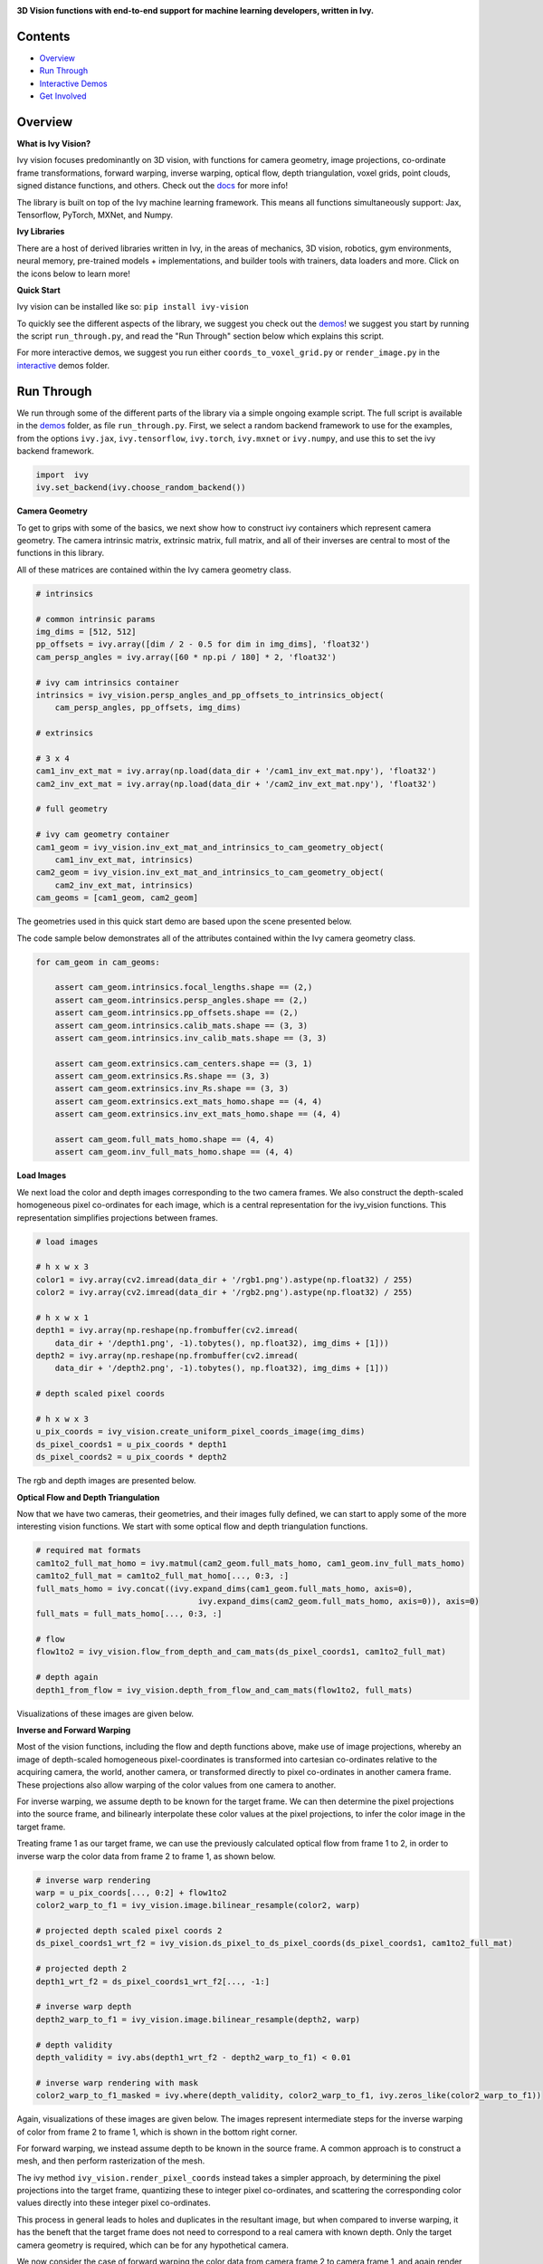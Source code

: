 .. image:: https://github.com/unifyai/unifyai.github.io/blob/main/img/externally_linked/logo.png?raw=true#gh-light-mode-only
   :width: 100%
   :class: only-light

.. image:: https://github.com/unifyai/unifyai.github.io/blob/main/img/externally_linked/logo_dark.png?raw=true#gh-dark-mode-only
   :width: 100%
   :class: only-dark

.. raw:: html

    <br/>
    <a href="https://pypi.org/project/ivy-vision">
        <img class="dark-light" style="float: left; padding-right: 4px; padding-bottom: 4px;" src="https://badge.fury.io/py/ivy-vision.svg">
    </a>
    <a href="https://github.com/unifyai/vision/actions?query=workflow%3Adocs">
        <img class="dark-light" style="float: left; padding-right: 4px; padding-bottom: 4px;" src="https://github.com/unifyai/vision/actions/workflows/docs.yml/badge.svg">
    </a>
    <a href="https://github.com/unifyai/vision/actions?query=workflow%3Anightly-tests">
        <img class="dark-light" style="float: left; padding-right: 4px; padding-bottom: 4px;" src="https://github.com/unifyai/vision/actions/workflows/nightly-tests.yml/badge.svg">
    </a>
    <a href="https://discord.gg/G4aR9Q7DTN">
        <img class="dark-light" style="float: left; padding-right: 4px; padding-bottom: 4px;" src="https://img.shields.io/discord/799879767196958751?color=blue&label=%20&logo=discord&logoColor=white">
    </a>
    <br clear="all" />

**3D Vision functions with end-to-end support for machine learning developers, written in Ivy.**

.. raw:: html

    <div style="display: block;" align="center">
        <img class="dark-light" width="6%" style="float: left;" src="https://raw.githubusercontent.com/unifyai/unifyai.github.io/main/img/externally_linked/logos/supported/empty.png">
        <a href="https://jax.readthedocs.io">
            <img class="dark-light" width="13%" style="float: left;" src="https://raw.githubusercontent.com/unifyai/unifyai.github.io/main/img/externally_linked/logos/supported/jax_logo.png">
        </a>
        <img class="dark-light" width="12%" style="float: left;" src="https://raw.githubusercontent.com/unifyai/unifyai.github.io/main/img/externally_linked/logos/supported/empty.png">
        <a href="https://www.tensorflow.org">
            <img class="dark-light" width="13%" style="float: left;" src="https://raw.githubusercontent.com/unifyai/unifyai.github.io/main/img/externally_linked/logos/supported/tensorflow_logo.png">
        </a>
        <img class="dark-light" width="12%" style="float: left;" src="https://raw.githubusercontent.com/unifyai/unifyai.github.io/main/img/externally_linked/logos/supported/empty.png">
        <a href="https://pytorch.org">
            <img class="dark-light" width="13%" style="float: left;" src="https://raw.githubusercontent.com/unifyai/unifyai.github.io/main/img/externally_linked/logos/supported/pytorch_logo.png">
        </a>
        <img class="dark-light" width="12%" style="float: left;" src="https://raw.githubusercontent.com/unifyai/unifyai.github.io/main/img/externally_linked/logos/supported/empty.png">
        <a href="https://numpy.org">
            <img class="dark-light" width="13%" style="float: left;" src="https://raw.githubusercontent.com/unifyai/unifyai.github.io/main/img/externally_linked/logos/supported/numpy_logo.png">
        </a>
        <img class="dark-light" width="6%" style="float: left;" src="https://raw.githubusercontent.com/unifyai/unifyai.github.io/main/img/externally_linked/logos/supported/empty.png">
    </div>

Contents
--------

* `Overview`_
* `Run Through`_
* `Interactive Demos`_
* `Get Involved`_

Overview
--------

.. _docs: https://lets-unify.ai/vision

**What is Ivy Vision?**

Ivy vision focuses predominantly on 3D vision, with functions for camera geometry, image projections,
co-ordinate frame transformations, forward warping, inverse warping, optical flow, depth triangulation, voxel grids,
point clouds, signed distance functions, and others.  Check out the docs_ for more info!

The library is built on top of the Ivy machine learning framework.
This means all functions simultaneously support:
Jax, Tensorflow, PyTorch, MXNet, and Numpy.

**Ivy Libraries**

There are a host of derived libraries written in Ivy, in the areas of mechanics, 3D vision, robotics, gym environments,
neural memory, pre-trained models + implementations, and builder tools with trainers, data loaders and more. Click on the icons below to learn more!

.. raw:: html

    <div style="display: block;">
        <a href="https://github.com/unifyai/mech">
            <picture>
                <source class="dark-light" width="15%" style="float: left; margin: 0% 5%;" media="(prefers-color-scheme: dark)" srcset="https://raw.githubusercontent.com/unifyai/unifyai.github.io/main/img/externally_linked/logos/ivy_mech_dark.png">
                <img class="dark-light" width="15%" style="float: left; margin: 0% 5%;" src="https://raw.githubusercontent.com/unifyai/unifyai.github.io/main/img/externally_linked/logos/ivy_mech.png">
            </picture>
        </a>
        <a href="https://github.com/unifyai/vision">
            <picture>
                <source class="dark-light" width="15%" style="float: left; margin: 0% 5%;" media="(prefers-color-scheme: dark)" srcset="https://raw.githubusercontent.com/unifyai/unifyai.github.io/main/img/externally_linked/logos/ivy_vision_dark.png">
                <img class="dark-light" width="15%" style="float: left; margin: 0% 5%;" src="https://raw.githubusercontent.com/unifyai/unifyai.github.io/main/img/externally_linked/logos/ivy_vision.png">
            </picture>
        </a>
        <a href="https://github.com/unifyai/robot">
            <picture>
                <source class="dark-light" width="15%" style="float: left; margin: 0% 5%;" media="(prefers-color-scheme: dark)" srcset="https://raw.githubusercontent.com/unifyai/unifyai.github.io/main/img/externally_linked/logos/ivy_robot_dark.png">
                <img class="dark-light" width="15%" style="float: left; margin: 0% 5%;" src="https://raw.githubusercontent.com/unifyai/unifyai.github.io/main/img/externally_linked/logos/ivy_robot.png">
            </picture>
        </a>
        <a href="https://github.com/unifyai/gym">
            <picture>
                <source class="dark-light" width="15%" style="float: left; margin: 0% 5%;" media="(prefers-color-scheme: dark)" srcset="https://raw.githubusercontent.com/unifyai/unifyai.github.io/main/img/externally_linked/logos/ivy_gym_dark.png">
                <img class="dark-light" width="15%" style="float: left; margin: 0% 5%;" src="https://raw.githubusercontent.com/unifyai/unifyai.github.io/main/img/externally_linked/logos/ivy_gym.png">
            </picture>
        </a>

        <br clear="all" />

        <a href="https://pypi.org/project/ivy-mech">
            <img class="dark-light" width="15%" style="float: left; margin: 0% 5%;" src="https://badge.fury.io/py/ivy-mech.svg">
        </a>
        <a href="https://pypi.org/project/ivy-vision">
            <img class="dark-light" width="15%" style="float: left; margin: 0% 5%;" src="https://badge.fury.io/py/ivy-vision.svg">
        </a>
        <a href="https://pypi.org/project/ivy-robot">
            <img class="dark-light" width="15%" style="float: left; margin: 0% 5%;" src="https://badge.fury.io/py/ivy-robot.svg">
        </a>
        <a href="https://pypi.org/project/ivy-gym">
            <img class="dark-light" width="15%" style="float: left; margin: 0% 5%;"width="15%" style="float: left; margin: 0% 5%;" src="https://badge.fury.io/py/ivy-gym.svg">
        </a>

        <br clear="all" />

        <a href="https://github.com/unifyai/mech/actions?query=workflow%3Anightly-tests">
            <img class="dark-light" width="15%" style="float: left; margin: 0% 5%;"src="https://github.com/unifyai/mech/actions/workflows/nightly-tests.yml/badge.svg">
        </a>
        <a href="https://github.com/unifyai/vision/actions?query=workflow%3Anightly-tests">
            <img class="dark-light" width="15%" style="float: left; margin: 0% 5%;" src="https://github.com/unifyai/vision/actions/workflows/nightly-tests.yml/badge.svg">
        </a>
        <a href="https://github.com/unifyai/robot/actions?query=workflow%3Anightly-tests">
            <img class="dark-light" width="15%" style="float: left; margin: 0% 5%;" src="https://github.com/unifyai/robot/actions/workflows/nightly-tests.yml/badge.svg">
        </a>
        <a href="https://github.com/unifyai/gym/actions?query=workflow%3Anightly-tests">
            <img class="dark-light" width="15%" style="float: left; margin: 0% 5%;" src="https://github.com/unifyai/gym/actions/workflows/nightly-tests.yml/badge.svg">
        </a>

        <br clear="all" />

        <a href="https://github.com/unifyai/memory">
            <picture>
                <source class="dark-light" width="15%" style="float: left; margin: 0% 5%;" media="(prefers-color-scheme: dark)" srcset="https://raw.githubusercontent.com/unifyai/unifyai.github.io/main/img/externally_linked/logos/ivy_memory_dark.png">
                <img class="dark-light" width="15%" style="float: left; margin: 0% 5%;" src="https://raw.githubusercontent.com/unifyai/unifyai.github.io/main/img/externally_linked/logos/ivy_memory.png">
            </picture>
        </a>
        <a href="https://github.com/unifyai/builder">
            <picture>
                <source class="dark-light" width="15%" style="float: left; margin: 0% 5%;" media="(prefers-color-scheme: dark)" srcset="https://raw.githubusercontent.com/unifyai/unifyai.github.io/main/img/externally_linked/logos/ivy_builder_dark.png">
                <img class="dark-light" width="15%" style="float: left; margin: 0% 5%;" src="https://raw.githubusercontent.com/unifyai/unifyai.github.io/main/img/externally_linked/logos/ivy_builder.png">
            </picture>
        </a>
        <a href="https://github.com/unifyai/models">
            <picture>
                <source class="dark-light" width="15%" style="float: left; margin: 0% 5%;" media="(prefers-color-scheme: dark)" srcset="https://raw.githubusercontent.com/unifyai/unifyai.github.io/main/img/externally_linked/logos/ivy_models_dark.png">
                <img class="dark-light" width="15%" style="float: left; margin: 0% 5%;" src="https://raw.githubusercontent.com/unifyai/unifyai.github.io/main/img/externally_linked/logos/ivy_models.png">
            </picture>
        </a>
        <a href="https://github.com/unifyai/ecosystem">
            <picture>
                <source class="dark-light" width="15%" style="float: left; margin: 0% 5%;" media="(prefers-color-scheme: dark)" srcset="https://raw.githubusercontent.com/unifyai/unifyai.github.io/main/img/externally_linked/logos/ivy_ecosystem_dark.png">
                <img class="dark-light" width="15%" style="float: left; margin: 0% 5%;" src="https://raw.githubusercontent.com/unifyai/unifyai.github.io/main/img/externally_linked/logos/ivy_ecosystem.png">
            </picture>
        </a>

        <br clear="all" />

        <a href="https://pypi.org/project/ivy-memory">
            <img class="dark-light" width="15%" style="float: left; margin: 0% 5%;" src="https://badge.fury.io/py/ivy-memory.svg">
        </a>
        <a href="https://pypi.org/project/ivy-builder">
            <img class="dark-light" width="15%" style="float: left; margin: 0% 5%;" src="https://badge.fury.io/py/ivy-builder.svg">
        </a>
        <a href="https://pypi.org/project/ivy-models">
            <img class="dark-light" width="15%" style="float: left; margin: 0% 5%;" src="https://badge.fury.io/py/ivy-models.svg">
        </a>
        <a href="https://github.com/unifyai/ecosystem/actions?query=workflow%3Adocs">
            <img class="dark-light" width="15%" style="float: left; margin: 0% 5%;" src="https://github.com/unifyai/ecosystem/actions/workflows/docs.yml/badge.svg">
        </a>

        <br clear="all" />

        <a href="https://github.com/unifyai/memory/actions?query=workflow%3Anightly-tests">
            <img class="dark-light" width="15%" style="float: left; margin: 0% 5%;" src="https://github.com/unifyai/memory/actions/workflows/nightly-tests.yml/badge.svg">
        </a>
        <a href="https://github.com/unifyai/builder/actions?query=workflow%3Anightly-tests">
            <img class="dark-light" width="15%" style="float: left; margin: 0% 5%;" src="https://github.com/unifyai/builder/actions/workflows/nightly-tests.yml/badge.svg">
        </a>
        <a href="https://github.com/unifyai/models/actions?query=workflow%3Anightly-tests">
            <img class="dark-light" width="15%" style="float: left; margin: 0% 5%;" src="https://github.com/unifyai/models/actions/workflows/nightly-tests.yml/badge.svg">
        </a>

        <br clear="all" />

    </div>
    <br clear="all" />

**Quick Start**

Ivy vision can be installed like so: ``pip install ivy-vision``

.. _demos: https://github.com/unifyai/vision/tree/main/ivy_vision_demos
.. _interactive: https://github.com/unifyai/vision/tree/main/ivy_vision_demos/interactive

To quickly see the different aspects of the library, we suggest you check out the demos_!
we suggest you start by running the script ``run_through.py``,
and read the "Run Through" section below which explains this script.

For more interactive demos, we suggest you run either
``coords_to_voxel_grid.py`` or ``render_image.py`` in the interactive_ demos folder.

Run Through
-----------

We run through some of the different parts of the library via a simple ongoing example script.
The full script is available in the demos_ folder, as file ``run_through.py``.
First, we select a random backend framework to use for the examples, from the options
``ivy.jax``, ``ivy.tensorflow``, ``ivy.torch``, ``ivy.mxnet`` or ``ivy.numpy``,
and use this to set the ivy backend framework.

.. code-block:: python

    import  ivy
    ivy.set_backend(ivy.choose_random_backend())

**Camera Geometry**

To get to grips with some of the basics, we next show how to construct ivy containers which represent camera geometry.
The camera intrinsic matrix, extrinsic matrix, full matrix, and all of their inverses are central to most of the
functions in this library.

All of these matrices are contained within the Ivy camera geometry class.

.. code-block:: python

    # intrinsics

    # common intrinsic params
    img_dims = [512, 512]
    pp_offsets = ivy.array([dim / 2 - 0.5 for dim in img_dims], 'float32')
    cam_persp_angles = ivy.array([60 * np.pi / 180] * 2, 'float32')

    # ivy cam intrinsics container
    intrinsics = ivy_vision.persp_angles_and_pp_offsets_to_intrinsics_object(
        cam_persp_angles, pp_offsets, img_dims)

    # extrinsics

    # 3 x 4
    cam1_inv_ext_mat = ivy.array(np.load(data_dir + '/cam1_inv_ext_mat.npy'), 'float32')
    cam2_inv_ext_mat = ivy.array(np.load(data_dir + '/cam2_inv_ext_mat.npy'), 'float32')

    # full geometry

    # ivy cam geometry container
    cam1_geom = ivy_vision.inv_ext_mat_and_intrinsics_to_cam_geometry_object(
        cam1_inv_ext_mat, intrinsics)
    cam2_geom = ivy_vision.inv_ext_mat_and_intrinsics_to_cam_geometry_object(
        cam2_inv_ext_mat, intrinsics)
    cam_geoms = [cam1_geom, cam2_geom]

The geometries used in this quick start demo are based upon the scene presented below.

.. image:: https://github.com/unifyai/vision/blob/main/docs/images/scene.png?raw=true
   :width: 100%

The code sample below demonstrates all of the attributes contained within the Ivy camera geometry class.

.. code-block:: python

    for cam_geom in cam_geoms:

        assert cam_geom.intrinsics.focal_lengths.shape == (2,)
        assert cam_geom.intrinsics.persp_angles.shape == (2,)
        assert cam_geom.intrinsics.pp_offsets.shape == (2,)
        assert cam_geom.intrinsics.calib_mats.shape == (3, 3)
        assert cam_geom.intrinsics.inv_calib_mats.shape == (3, 3)

        assert cam_geom.extrinsics.cam_centers.shape == (3, 1)
        assert cam_geom.extrinsics.Rs.shape == (3, 3)
        assert cam_geom.extrinsics.inv_Rs.shape == (3, 3)
        assert cam_geom.extrinsics.ext_mats_homo.shape == (4, 4)
        assert cam_geom.extrinsics.inv_ext_mats_homo.shape == (4, 4)

        assert cam_geom.full_mats_homo.shape == (4, 4)
        assert cam_geom.inv_full_mats_homo.shape == (4, 4)

**Load Images**

We next load the color and depth images corresponding to the two camera frames.
We also construct the depth-scaled homogeneous pixel co-ordinates for each image,
which is a central representation for the ivy_vision functions.
This representation simplifies projections between frames.

.. code-block:: python

    # load images

    # h x w x 3
    color1 = ivy.array(cv2.imread(data_dir + '/rgb1.png').astype(np.float32) / 255)
    color2 = ivy.array(cv2.imread(data_dir + '/rgb2.png').astype(np.float32) / 255)

    # h x w x 1
    depth1 = ivy.array(np.reshape(np.frombuffer(cv2.imread(
        data_dir + '/depth1.png', -1).tobytes(), np.float32), img_dims + [1]))
    depth2 = ivy.array(np.reshape(np.frombuffer(cv2.imread(
        data_dir + '/depth2.png', -1).tobytes(), np.float32), img_dims + [1]))

    # depth scaled pixel coords

    # h x w x 3
    u_pix_coords = ivy_vision.create_uniform_pixel_coords_image(img_dims)
    ds_pixel_coords1 = u_pix_coords * depth1
    ds_pixel_coords2 = u_pix_coords * depth2

The rgb and depth images are presented below.

.. image:: https://github.com/unifyai/vision/blob/main/docs/images/rgb_and_depth.png?raw=true
   :width: 100%

**Optical Flow and Depth Triangulation**

Now that we have two cameras, their geometries, and their images fully defined,
we can start to apply some of the more interesting vision functions.
We start with some optical flow and depth triangulation functions.

.. code-block:: python

    # required mat formats
    cam1to2_full_mat_homo = ivy.matmul(cam2_geom.full_mats_homo, cam1_geom.inv_full_mats_homo)
    cam1to2_full_mat = cam1to2_full_mat_homo[..., 0:3, :]
    full_mats_homo = ivy.concat((ivy.expand_dims(cam1_geom.full_mats_homo, axis=0),
                                      ivy.expand_dims(cam2_geom.full_mats_homo, axis=0)), axis=0)
    full_mats = full_mats_homo[..., 0:3, :]

    # flow
    flow1to2 = ivy_vision.flow_from_depth_and_cam_mats(ds_pixel_coords1, cam1to2_full_mat)

    # depth again
    depth1_from_flow = ivy_vision.depth_from_flow_and_cam_mats(flow1to2, full_mats)

Visualizations of these images are given below.

.. image:: https://github.com/unifyai/vision/blob/main/docs/images/flow_and_depth.png?raw=true
   :width: 100%

**Inverse and Forward Warping**

Most of the vision functions, including the flow and depth functions above,
make use of image projections,
whereby an image of depth-scaled homogeneous pixel-coordinates is transformed into
cartesian co-ordinates relative to the acquiring camera, the world, another camera,
or transformed directly to pixel co-ordinates in another camera frame.
These projections also allow warping of the color values from one camera to another.

For inverse warping, we assume depth to be known for the target frame.
We can then determine the pixel projections into the source frame,
and bilinearly interpolate these color values at the pixel projections,
to infer the color image in the target frame.

Treating frame 1 as our target frame,
we can use the previously calculated optical flow from frame 1 to 2, in order
to inverse warp the color data from frame 2 to frame 1, as shown below.


.. code-block:: python

    # inverse warp rendering
    warp = u_pix_coords[..., 0:2] + flow1to2
    color2_warp_to_f1 = ivy_vision.image.bilinear_resample(color2, warp)

    # projected depth scaled pixel coords 2
    ds_pixel_coords1_wrt_f2 = ivy_vision.ds_pixel_to_ds_pixel_coords(ds_pixel_coords1, cam1to2_full_mat)

    # projected depth 2
    depth1_wrt_f2 = ds_pixel_coords1_wrt_f2[..., -1:]

    # inverse warp depth
    depth2_warp_to_f1 = ivy_vision.image.bilinear_resample(depth2, warp)

    # depth validity
    depth_validity = ivy.abs(depth1_wrt_f2 - depth2_warp_to_f1) < 0.01

    # inverse warp rendering with mask
    color2_warp_to_f1_masked = ivy.where(depth_validity, color2_warp_to_f1, ivy.zeros_like(color2_warp_to_f1))

Again, visualizations of these images are given below.
The images represent intermediate steps for the inverse warping of color from frame 2 to frame 1,
which is shown in the bottom right corner.

.. image:: https://github.com/unifyai/vision/blob/main/docs/images/inverse_warped.png?raw=true
   :width: 100%

For forward warping, we instead assume depth to be known in the source frame.
A common approach is to construct a mesh, and then perform rasterization of the mesh.

The ivy method ``ivy_vision.render_pixel_coords`` instead takes a simpler approach,
by determining the pixel projections into the target frame,
quantizing these to integer pixel co-ordinates,
and scattering the corresponding color values directly into these integer pixel co-ordinates.

This process in general leads to holes and duplicates in the resultant image,
but when compared to inverse warping,
it has the beneft that the target frame does not need to correspond to a real camera with known depth.
Only the target camera geometry is required, which can be for any hypothetical camera.

We now consider the case of forward warping the color data from camera frame 2 to camera frame 1,
and again render the new color image in target frame 1.

.. code-block:: python

    # forward warp rendering
    ds_pixel_coords1_proj = ivy_vision.ds_pixel_to_ds_pixel_coords(
        ds_pixel_coords2, ivy.inv(cam1to2_full_mat_homo)[..., 0:3, :])
    depth1_proj = ds_pixel_coords1_proj[..., -1:]
    ds_pixel_coords1_proj = ds_pixel_coords1_proj[..., 0:2] / depth1_proj
    features_to_render = ivy.concat((depth1_proj, color2), axis=-1)

    # without depth buffer
    f1_forward_warp_no_db, _, _ = ivy_vision.quantize_to_image(
        ivy.reshape(ds_pixel_coords1_proj, (-1, 2)), img_dims, ivy.reshape(features_to_render, (-1, 4)),
        ivy.zeros_like(features_to_render), with_db=False)

    # with depth buffer
    f1_forward_warp_w_db, _, _ = ivy_vision.quantize_to_image(
        ivy.reshape(ds_pixel_coords1_proj, (-1, 2)), img_dims, ivy.reshape(features_to_render, (-1, 4)),
        ivy.zeros_like(features_to_render), with_db=False if ivy.get_framework() == 'mxnet' else True)

Again, visualizations of these images are given below.
The images show the forward warping of both depth and color from frame 2 to frame 1,
which are shown with and without depth buffers in the right-hand and central columns respectively.

.. image:: https://github.com/unifyai/vision/blob/main/docs/images/forward_warped.png?raw=true
   :width: 100%

Interactive Demos
-----------------

In addition to the examples above, we provide two further demo scripts,
which are more visual and interactive, and are each built around a particular function.

Rather than presenting the code here, we show visualizations of the demos.
The scripts for these demos can be found in the interactive_ demos folder.

**Neural Rendering**

The first demo uses method ``ivy_vision.render_implicit_features_and_depth``
to train a Neural Radiance Field (NeRF) model to encode a lego digger. The NeRF model can then be queried at new camera
poses to render new images from poses unseen during training.

.. raw:: html

    <p align="center">
        <img width="50%" style="display: block;" src='https://github.com/unifyai/unifyai.github.io/blob/main/img/externally_linked/ivy_vision/nerf_demo.gif?raw=true'>
    </p>

**Co-ordinates to Voxel Grid**

The second demo captures depth and color images from a set of cameras,
converts the depth to world-centric co-ordinartes,
and uses the method ``ivy_vision.coords_to_voxel_grid`` to
voxelize the depth and color values into a grid, as shown below:

.. raw:: html

    <p align="center">
        <img width="75%" style="display: block;" src='https://github.com/unifyai/unifyai.github.io/blob/main/img/externally_linked/ivy_vision/voxel_grid_demo.gif?raw=true'>
    </p>

**Point Rendering**

The final demo again captures depth and color images from a set of cameras,
but this time uses the method ``ivy_vision.quantize_to_image`` to
dynamically forward warp and point render the images into a new target frame, as shown below.
The acquiring cameras all remain static, while the target frame for point rendering moves freely.

.. raw:: html

    <p align="center">
        <img width="75%" style="display: block;" src='https://github.com/unifyai/unifyai.github.io/blob/main/img/externally_linked/ivy_vision/point_render_demo.gif?raw=true'>
    </p>

Get Involved
------------

We hope the functions in this library are useful to a wide range of machine learning developers.
However, there are many more areas of 3D vision which could be covered by this library.

If there are any particular vision functions you feel are missing,
and your needs are not met by the functions currently on offer,
then we are very happy to accept pull requests!

We look forward to working with the community on expanding and improving the Ivy vision library.

Citation
--------

::

    @article{lenton2021ivy,
      title={Ivy: Templated deep learning for inter-framework portability},
      author={Lenton, Daniel and Pardo, Fabio and Falck, Fabian and James, Stephen and Clark, Ronald},
      journal={arXiv preprint arXiv:2102.02886},
      year={2021}
    }
